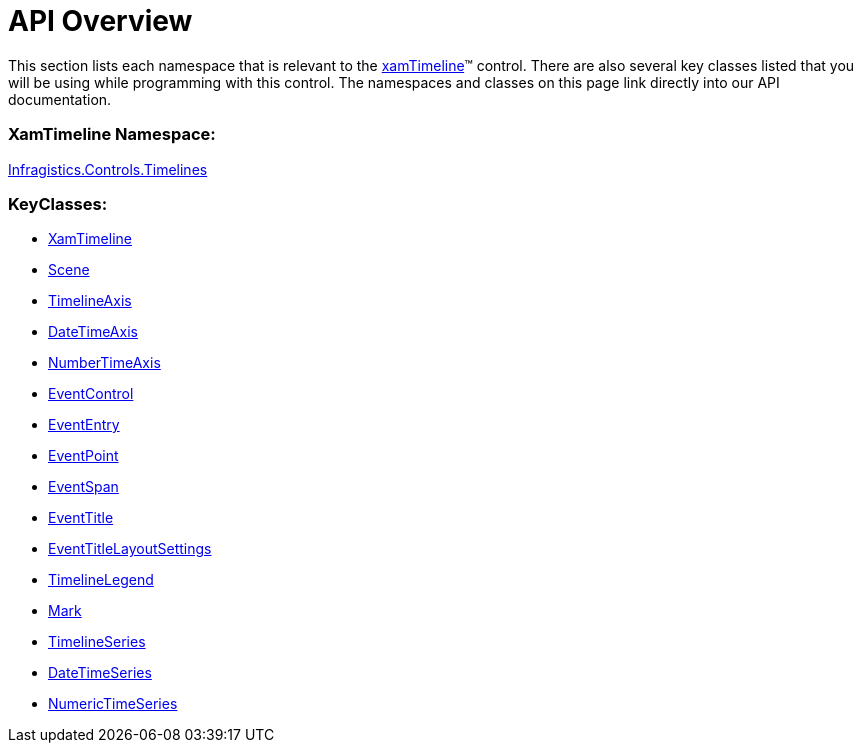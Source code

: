 ﻿////

|metadata|
{
    "name": "xamtimeline-api-overview",
    "controlName": ["xamTimeline"],
    "tags": ["API"],
    "guid": "{304CA2AD-9964-44A6-8AB6-07CDFACF20FF}",  
    "buildFlags": [],
    "createdOn": "2016-05-25T18:22:00.0843929Z"
}
|metadata|
////

= API Overview

This section lists each namespace that is relevant to the link:{ApiPlatform}controls.timelines.xamtimeline{ApiVersion}~infragistics.controls.timelines.xamtimeline.html[xamTimeline]™ control. There are also several key classes listed that you will be using while programming with this control. The namespaces and classes on this page link directly into our API documentation.

=== XamTimeline Namespace:

link:{ApiPlatform}controls.timelines.xamtimeline{ApiVersion}~infragistics.controls.timelines_namespace.html[Infragistics.Controls.Timelines]

=== KeyClasses:

* link:{ApiPlatform}controls.timelines.xamtimeline{ApiVersion}~infragistics.controls.timelines.xamtimeline.html[XamTimeline]
* link:{ApiPlatform}controls.timelines.xamtimeline{ApiVersion}~infragistics.controls.timelines.scene.html[Scene]
* link:{ApiPlatform}controls.timelines.xamtimeline{ApiVersion}~infragistics.controls.timelines.timelineaxis.html[TimelineAxis]
* link:{ApiPlatform}controls.timelines.xamtimeline{ApiVersion}~infragistics.controls.timelines.datetimeaxis.html[DateTimeAxis]
* link:{ApiPlatform}controls.timelines.xamtimeline{ApiVersion}~infragistics.controls.timelines.numerictimeaxis.html[NumberTimeAxis]
* link:{ApiPlatform}controls.timelines.xamtimeline{ApiVersion}~infragistics.controls.timelines.eventcontrol.html[EventControl]
* link:{ApiPlatform}controls.timelines.xamtimeline{ApiVersion}~infragistics.controls.timelines.evententry.html[EventEntry]
* link:{ApiPlatform}controls.timelines.xamtimeline{ApiVersion}~infragistics.controls.timelines.eventpoint.html[EventPoint]
* link:{ApiPlatform}controls.timelines.xamtimeline{ApiVersion}~infragistics.controls.timelines.eventspan.html[EventSpan]
* link:{ApiPlatform}controls.timelines.xamtimeline{ApiVersion}~infragistics.controls.timelines.eventtitle.html[EventTitle]
* link:{ApiPlatform}controls.timelines.xamtimeline{ApiVersion}~infragistics.controls.timelines.eventtitlelayoutsettings.html[EventTitleLayoutSettings]
* link:{ApiPlatform}controls.timelines.xamtimeline{ApiVersion}~infragistics.controls.timelines.timelinelegend.html[TimelineLegend]
* link:{ApiPlatform}controls.timelines.xamtimeline{ApiVersion}~infragistics.controls.timelines.mark.html[Mark]
* link:{ApiPlatform}controls.timelines.xamtimeline{ApiVersion}~infragistics.controls.timelines.timelineseries.html[TimelineSeries]
* link:{ApiPlatform}controls.timelines.xamtimeline{ApiVersion}~infragistics.controls.timelines.datetimeseries.html[DateTimeSeries]
* link:{ApiPlatform}controls.timelines.xamtimeline{ApiVersion}~infragistics.controls.timelines.numerictimeseries.html[NumericTimeSeries]